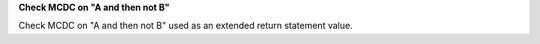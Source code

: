 **Check MCDC on "A and then not B"**

Check MCDC on "A and then not B"
used as an extended return statement value.

